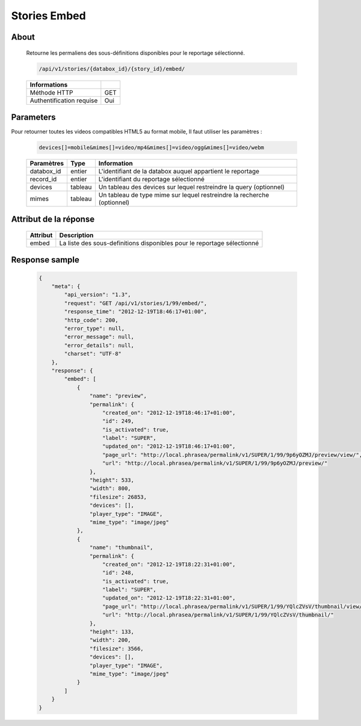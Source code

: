 Stories Embed
=============

About
-----

  Retourne les permaliens des sous-définitions disponibles pour le reportage
  sélectionné.

  .. code-block:: bash

    /api/v1/stories/{databox_id}/{story_id}/embed/

  ========================== =====
   Informations
  ========================== =====
   Méthode HTTP              GET
   Authentification requise  Oui
  ========================== =====

Parameters
----------

Pour retourner toutes les videos compatibles HTML5 au format mobile,
Il faut utiliser les paramètres :

  .. code-block:: bash

    devices[]=mobile&mimes[]=video/mp4&mimes[]=video/ogg&mimes[]=video/webm

  ======================== ============== ==============================
   Paramètres               Type           Information
  ======================== ============== ==============================
   databox_id               entier 	       L'identifiant de la databox auquel appartient le reportage
   record_id 	            entier 	       L'identifiant du reportage sélectionné
   devices                  tableau        Un tableau des devices sur lequel restreindre la query (optionnel)
   mimes                    tableau        Un tableau de type mime sur lequel restreindre la recherche (optionnel)
  ======================== ============== ==============================

Attribut de la réponse
----------------------

  ========== ================================
   Attribut   Description
  ========== ================================
    embed 	  La liste des sous-definitions disponibles pour le reportage sélectionné
  ========== ================================

Response sample
---------------

  .. code-block:: javascript

    {
        "meta": {
            "api_version": "1.3",
            "request": "GET /api/v1/stories/1/99/embed/",
            "response_time": "2012-12-19T18:46:17+01:00",
            "http_code": 200,
            "error_type": null,
            "error_message": null,
            "error_details": null,
            "charset": "UTF-8"
        },
        "response": {
            "embed": [
                {
                    "name": "preview",
                    "permalink": {
                        "created_on": "2012-12-19T18:46:17+01:00",
                        "id": 249,
                        "is_activated": true,
                        "label": "SUPER",
                        "updated_on": "2012-12-19T18:46:17+01:00",
                        "page_url": "http://local.phrasea/permalink/v1/SUPER/1/99/9p6yOZMJ/preview/view/",
                        "url": "http://local.phrasea/permalink/v1/SUPER/1/99/9p6yOZMJ/preview/"
                    },
                    "height": 533,
                    "width": 800,
                    "filesize": 26853,
                    "devices": [],
                    "player_type": "IMAGE",
                    "mime_type": "image/jpeg"
                },
                {
                    "name": "thumbnail",
                    "permalink": {
                        "created_on": "2012-12-19T18:22:31+01:00",
                        "id": 248,
                        "is_activated": true,
                        "label": "SUPER",
                        "updated_on": "2012-12-19T18:22:31+01:00",
                        "page_url": "http://local.phrasea/permalink/v1/SUPER/1/99/YQlcZVsV/thumbnail/view/",
                        "url": "http://local.phrasea/permalink/v1/SUPER/1/99/YQlcZVsV/thumbnail/"
                    },
                    "height": 133,
                    "width": 200,
                    "filesize": 3566,
                    "devices": [],
                    "player_type": "IMAGE",
                    "mime_type": "image/jpeg"
                }
            ]
        }
    }